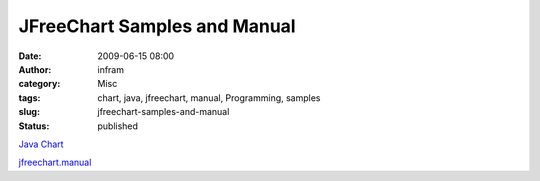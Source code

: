 JFreeChart Samples and Manual
#############################
:date: 2009-06-15 08:00
:author: infram
:category: Misc
:tags: chart, java, jfreechart, manual, Programming, samples
:slug: jfreechart-samples-and-manual
:status: published

`Java Chart <http://www.java2s.com/Code/Java/Chart/CatalogChart.htm>`__

`jfreechart.manual <http://www.scribd.com/doc/7348799/jfreechartmanual>`__
